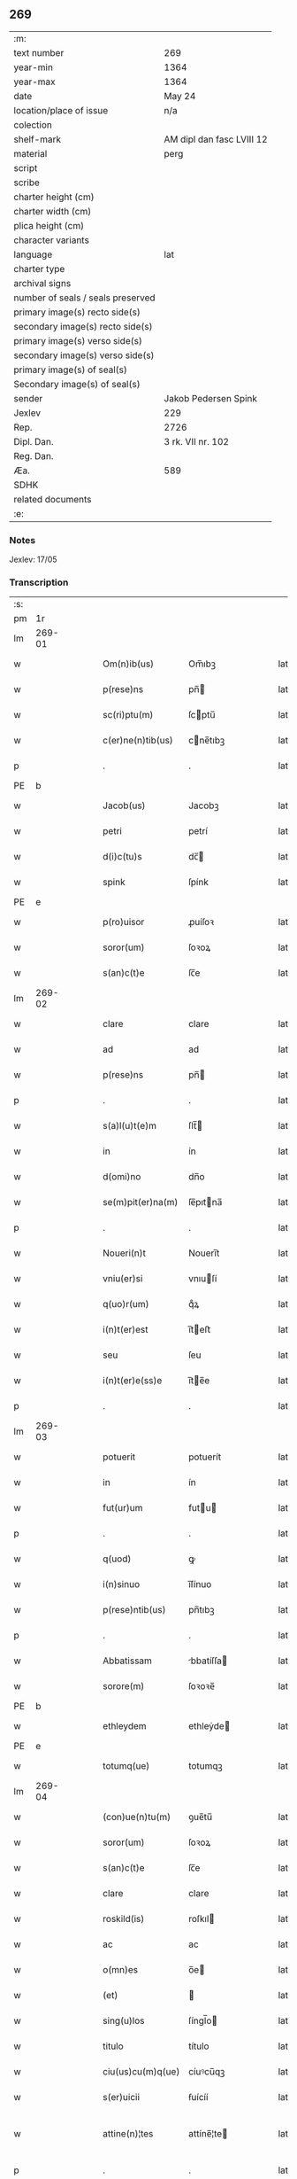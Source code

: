 ** 269

| :m:                               |                           |
| text number                       | 269                       |
| year-min                          | 1364                      |
| year-max                          | 1364                      |
| date                              | May 24                    |
| location/place of issue           | n/a                       |
| colection                         |                           |
| shelf-mark                        | AM dipl dan fasc LVIII 12 |
| material                          | perg                      |
| script                            |                           |
| scribe                            |                           |
| charter height (cm)               |                           |
| charter width (cm)                |                           |
| plica height (cm)                 |                           |
| character variants                |                           |
| language                          | lat                       |
| charter type                      |                           |
| archival signs                    |                           |
| number of seals / seals preserved |                           |
| primary image(s) recto side(s)    |                           |
| secondary image(s) recto side(s)  |                           |
| primary image(s) verso side(s)    |                           |
| secondary image(s) verso side(s)  |                           |
| primary image(s) of seal(s)       |                           |
| Secondary image(s) of seal(s)     |                           |
| sender                            | Jakob Pedersen Spink      |
| Jexlev                            | 229                       |
| Rep.                              | 2726                      |
| Dipl. Dan.                        | 3 rk. VII nr. 102         |
| Reg. Dan.                         |                           |
| Æa.                               | 589                       |
| SDHK                              |                           |
| related documents                 |                           |
| :e:                               |                           |

*** Notes
Jexlev: 17/05

*** Transcription
| :s: |        |   |   |   |   |                   |            |   |   |   |   |     |   |   |   |                |
| pm  |     1r |   |   |   |   |                   |            |   |   |   |   |     |   |   |   |                |
| lm  | 269-01 |   |   |   |   |                   |            |   |   |   |   |     |   |   |   |                |
| w   |        |   |   |   |   | Om(n)ib(us)       | Om̅ıbꝫ      |   |   |   |   | lat |   |   |   |         269-01 |
| w   |        |   |   |   |   | p(rese)ns         | pn̅        |   |   |   |   | lat |   |   |   |         269-01 |
| w   |        |   |   |   |   | sc(ri)ptu(m)      | ſcptu̅     |   |   |   |   | lat |   |   |   |         269-01 |
| w   |        |   |   |   |   | c(er)ne(n)tib(us) | cne̅tıbꝫ   |   |   |   |   | lat |   |   |   |         269-01 |
| p   |        |   |   |   |   | .                 | .          |   |   |   |   | lat |   |   |   |         269-01 |
| PE  |      b |   |   |   |   |                   |            |   |   |   |   |     |   |   |   |                |
| w   |        |   |   |   |   | Jacob(us)         | Jacobꝫ     |   |   |   |   | lat |   |   |   |         269-01 |
| w   |        |   |   |   |   | petri             | petrí      |   |   |   |   | lat |   |   |   |         269-01 |
| w   |        |   |   |   |   | d(i)c(tu)s        | dc̅        |   |   |   |   | lat |   |   |   |         269-01 |
| w   |        |   |   |   |   | spink             | ſpínk      |   |   |   |   | lat |   |   |   |         269-01 |
| PE  |      e |   |   |   |   |                   |            |   |   |   |   |     |   |   |   |                |
| w   |        |   |   |   |   | p(ro)uisor        | ꝓuíſoꝛ     |   |   |   |   | lat |   |   |   |         269-01 |
| w   |        |   |   |   |   | soror(um)         | ſoꝛoꝝ      |   |   |   |   | lat |   |   |   |         269-01 |
| w   |        |   |   |   |   | s(an)c(t)e        | ſc̅e        |   |   |   |   | lat |   |   |   |         269-01 |
| lm  | 269-02 |   |   |   |   |                   |            |   |   |   |   |     |   |   |   |                |
| w   |        |   |   |   |   | clare             | clare      |   |   |   |   | lat |   |   |   |         269-02 |
| w   |        |   |   |   |   | ad                | ad         |   |   |   |   | lat |   |   |   |         269-02 |
| w   |        |   |   |   |   | p(rese)ns         | pn̅        |   |   |   |   | lat |   |   |   |         269-02 |
| p   |        |   |   |   |   | .                 | .          |   |   |   |   | lat |   |   |   |         269-02 |
| w   |        |   |   |   |   | s(a)l(u)t(e)m     | ſlt̅       |   |   |   |   | lat |   |   |   |         269-02 |
| w   |        |   |   |   |   | in                | ín         |   |   |   |   | lat |   |   |   |         269-02 |
| w   |        |   |   |   |   | d(omi)no          | dn̅o        |   |   |   |   | lat |   |   |   |         269-02 |
| w   |        |   |   |   |   | se(m)pit(er)na(m) | ſe̅pıtna̅   |   |   |   |   | lat |   |   |   |         269-02 |
| p   |        |   |   |   |   | .                 | .          |   |   |   |   | lat |   |   |   |         269-02 |
| w   |        |   |   |   |   | Noueri(n)t        | Nouerı̅t    |   |   |   |   | lat |   |   |   |         269-02 |
| w   |        |   |   |   |   | vniu(er)si        | vnıuſí    |   |   |   |   | lat |   |   |   |         269-02 |
| w   |        |   |   |   |   | q(uo)r(um)        | qͦꝝ         |   |   |   |   | lat |   |   |   |         269-02 |
| w   |        |   |   |   |   | i(n)t(er)est      | ı̅teﬅ      |   |   |   |   | lat |   |   |   |         269-02 |
| w   |        |   |   |   |   | seu               | ſeu        |   |   |   |   | lat |   |   |   |         269-02 |
| w   |        |   |   |   |   | i(n)t(er)e(ss)e   | ı̅te̅e      |   |   |   |   | lat |   |   |   |         269-02 |
| p   |        |   |   |   |   | .                 | .          |   |   |   |   | lat |   |   |   |         269-02 |
| lm  | 269-03 |   |   |   |   |                   |            |   |   |   |   |     |   |   |   |                |
| w   |        |   |   |   |   | potuerit          | potuerít   |   |   |   |   | lat |   |   |   |         269-03 |
| w   |        |   |   |   |   | in                | ín         |   |   |   |   | lat |   |   |   |         269-03 |
| w   |        |   |   |   |   | fut(ur)um         | futu     |   |   |   |   | lat |   |   |   |         269-03 |
| p   |        |   |   |   |   | .                 | .          |   |   |   |   | lat |   |   |   |         269-03 |
| w   |        |   |   |   |   | q(uod)            | ꝙ          |   |   |   |   | lat |   |   |   |         269-03 |
| w   |        |   |   |   |   | i(n)sinuo         | ı̅ſínuo     |   |   |   |   | lat |   |   |   |         269-03 |
| w   |        |   |   |   |   | p(rese)ntib(us)   | pn̅tıbꝫ     |   |   |   |   | lat |   |   |   |         269-03 |
| p   |        |   |   |   |   | .                 | .          |   |   |   |   | lat |   |   |   |         269-03 |
| w   |        |   |   |   |   | Abbatissam        | bbatíſſa |   |   |   |   | lat |   |   |   |         269-03 |
| w   |        |   |   |   |   | sorore(m)         | ſoꝛoꝛe̅     |   |   |   |   | lat |   |   |   |         269-03 |
| PE  |      b |   |   |   |   |                   |            |   |   |   |   |     |   |   |   |                |
| w   |        |   |   |   |   | ethleydem         | ethleẏde  |   |   |   |   | lat |   |   |   |         269-03 |
| PE  |      e |   |   |   |   |                   |            |   |   |   |   |     |   |   |   |                |
| w   |        |   |   |   |   | totumq(ue)        | totumqꝫ    |   |   |   |   | lat |   |   |   |         269-03 |
| lm  | 269-04 |   |   |   |   |                   |            |   |   |   |   |     |   |   |   |                |
| w   |        |   |   |   |   | (con)ue(n)tu(m)   | ꝯue̅tu̅      |   |   |   |   | lat |   |   |   |         269-04 |
| w   |        |   |   |   |   | soror(um)         | ſoꝛoꝝ      |   |   |   |   | lat |   |   |   |         269-04 |
| w   |        |   |   |   |   | s(an)c(t)e        | ſc̅e        |   |   |   |   | lat |   |   |   |         269-04 |
| w   |        |   |   |   |   | clare             | clare      |   |   |   |   | lat |   |   |   |         269-04 |
| w   |        |   |   |   |   | roskild(is)       | roſkıl    |   |   |   |   | lat |   |   |   |         269-04 |
| w   |        |   |   |   |   | ac                | ac         |   |   |   |   | lat |   |   |   |         269-04 |
| w   |        |   |   |   |   | o(mn)es           | o̅e        |   |   |   |   | lat |   |   |   |         269-04 |
| w   |        |   |   |   |   | (et)              |           |   |   |   |   | lat |   |   |   |         269-04 |
| w   |        |   |   |   |   | sing(u)los        | ſíngl̅o    |   |   |   |   | lat |   |   |   |         269-04 |
| w   |        |   |   |   |   | titulo            | título     |   |   |   |   | lat |   |   |   |         269-04 |
| w   |        |   |   |   |   | ciu(us)cu(m)q(ue) | cíuꝰcu̅qꝫ   |   |   |   |   | lat |   |   |   |         269-04 |
| w   |        |   |   |   |   | s(er)uicii        | ẜuícíí     |   |   |   |   | lat |   |   |   |         269-04 |
| w   |        |   |   |   |   | attine(n)¦tes     | attíne̅¦te |   |   |   |   | lat |   |   |   | 269-04--269-05 |
| p   |        |   |   |   |   | .                 | .          |   |   |   |   | lat |   |   |   |         269-05 |
| w   |        |   |   |   |   | p(re)fato         | p̅fato      |   |   |   |   | lat |   |   |   |         269-05 |
| p   |        |   |   |   |   | .                 | .          |   |   |   |   | lat |   |   |   |         269-05 |
| w   |        |   |   |   |   | (con)ue(n)tui     | ꝯue̅tuí     |   |   |   |   | lat |   |   |   |         269-05 |
| p   |        |   |   |   |   | .                 | .          |   |   |   |   | lat |   |   |   |         269-05 |
| w   |        |   |   |   |   | fore              | foꝛe       |   |   |   |   | lat |   |   |   |         269-05 |
| w   |        |   |   |   |   | penit(us)         | penítꝰ     |   |   |   |   | lat |   |   |   |         269-05 |
| w   |        |   |   |   |   | q(ui)ttos         | qtto     |   |   |   |   | lat |   |   |   |         269-05 |
| w   |        |   |   |   |   | liberos           | lıbero    |   |   |   |   | lat |   |   |   |         269-05 |
| w   |        |   |   |   |   | (et)              |           |   |   |   |   | lat |   |   |   |         269-05 |
| w   |        |   |   |   |   | excusatos         | excuſato  |   |   |   |   | lat |   |   |   |         269-05 |
| p   |        |   |   |   |   | .                 | .          |   |   |   |   | lat |   |   |   |         269-05 |
| w   |        |   |   |   |   | ab                | ab         |   |   |   |   | lat |   |   |   |         269-05 |
| w   |        |   |   |   |   | om(n)i            | om̅í        |   |   |   |   | lat |   |   |   |         269-05 |
| w   |        |   |   |   |   | i(n)petic(i)o(n)e | ı̅petıc̅oe   |   |   |   |   | lat |   |   |   |         269-05 |
| p   |        |   |   |   |   | .                 | .          |   |   |   |   | lat |   |   |   |         269-05 |
| lm  | 269-06 |   |   |   |   |                   |            |   |   |   |   |     |   |   |   |                |
| w   |        |   |   |   |   | cui(us)cu(m)q(ue) | cuıꝰcu̅qꝫ   |   |   |   |   | lat |   |   |   |         269-06 |
| w   |        |   |   |   |   | obligac(i)o(n)is  | oblıgac̅oı |   |   |   |   | lat |   |   |   |         269-06 |
| w   |        |   |   |   |   | (con)tracte       | ꝯtrae     |   |   |   |   | lat |   |   |   |         269-06 |
| p   |        |   |   |   |   | .                 | .          |   |   |   |   | lat |   |   |   |         269-06 |
| w   |        |   |   |   |   | rac(i)o(n)e       | rac̅oe      |   |   |   |   | lat |   |   |   |         269-06 |
| w   |        |   |   |   |   | illar(um)         | ıllaꝝ      |   |   |   |   | lat |   |   |   |         269-06 |
| p   |        |   |   |   |   | .                 | .          |   |   |   |   | lat |   |   |   |         269-06 |
| w   |        |   |   |   |   | ex                | ex         |   |   |   |   | lat |   |   |   |         269-06 |
| w   |        |   |   |   |   | p(ar)te           | p̲te        |   |   |   |   | lat |   |   |   |         269-06 |
| w   |        |   |   |   |   | m(e)a             | ma̅         |   |   |   |   | lat |   |   |   |         269-06 |
| p   |        |   |   |   |   | .                 | .          |   |   |   |   | lat |   |   |   |         269-06 |
| w   |        |   |   |   |   | v(e)l             | vl̅         |   |   |   |   | lat |   |   |   |         269-06 |
| w   |        |   |   |   |   | meor(um)          | meoꝝ       |   |   |   |   | lat |   |   |   |         269-06 |
| w   |        |   |   |   |   | h(er)edum         | hedu     |   |   |   |   | lat |   |   |   |         269-06 |
| p   |        |   |   |   |   | .                 | .          |   |   |   |   | lat |   |   |   |         269-06 |
| w   |        |   |   |   |   | q(ui)             | q̅          |   |   |   |   | lat |   |   |   |         269-06 |
| w   |        |   |   |   |   | ip(s)is           | ıp̅ı       |   |   |   |   | lat |   |   |   |         269-06 |
| w   |        |   |   |   |   | v(e)l             | vl̅         |   |   |   |   | lat |   |   |   |         269-06 |
| lm  | 269-07 |   |   |   |   |                   |            |   |   |   |   |     |   |   |   |                |
| w   |        |   |   |   |   | ip(s)ar(um)       | ıp̅aꝝ       |   |   |   |   | lat |   |   |   |         269-07 |
| w   |        |   |   |   |   | post(er)is        | poﬅı     |   |   |   |   | lat |   |   |   |         269-07 |
| w   |        |   |   |   |   | p(ro)             | ꝓ          |   |   |   |   | lat |   |   |   |         269-07 |
| w   |        |   |   |   |   | q(uo)cu(m)q(ue)   | qͦcu̅qꝫ      |   |   |   |   | lat |   |   |   |         269-07 |
| w   |        |   |   |   |   | t(em)p(or)e       | tp̅e        |   |   |   |   | lat |   |   |   |         269-07 |
| p   |        |   |   |   |   | .                 | .          |   |   |   |   | lat |   |   |   |         269-07 |
| w   |        |   |   |   |   | potuerit          | potuerít   |   |   |   |   | lat |   |   |   |         269-07 |
| w   |        |   |   |   |   | exoriri           | exoꝛírı    |   |   |   |   | lat |   |   |   |         269-07 |
| p   |        |   |   |   |   | .                 | .          |   |   |   |   | lat |   |   |   |         269-07 |
| w   |        |   |   |   |   | Datu(m)           | Datu̅       |   |   |   |   | lat |   |   |   |         269-07 |
| w   |        |   |   |   |   | Anno              | nno       |   |   |   |   | lat |   |   |   |         269-07 |
| w   |        |   |   |   |   | do(mini)          | do        |   |   |   |   | lat |   |   |   |         269-07 |
| w   |        |   |   |   |   | mº                | ͦ          |   |   |   |   | lat |   |   |   |         269-07 |
| w   |        |   |   |   |   | cccº              | ccͦc        |   |   |   |   | lat |   |   |   |         269-07 |
| w   |        |   |   |   |   | sexagesimo        | ſexageſímo |   |   |   |   | lat |   |   |   |         269-07 |
| w   |        |   |   |   |   | q(ua)rto          | qᷓrto       |   |   |   |   | lat |   |   |   |         269-07 |
| lm  | 269-08 |   |   |   |   |                   |            |   |   |   |   |     |   |   |   |                |
| w   |        |   |   |   |   | sexta             | ſexta      |   |   |   |   | lat |   |   |   |         269-08 |
| w   |        |   |   |   |   | feria             | fería      |   |   |   |   | lat |   |   |   |         269-08 |
| w   |        |   |   |   |   | p(ro)xi(ma)       | ꝓxıᷓ        |   |   |   |   | lat |   |   |   |         269-08 |
| w   |        |   |   |   |   | festo             | feﬅo       |   |   |   |   | lat |   |   |   |         269-08 |
| p   |        |   |   |   |   | .                 | .          |   |   |   |   | lat |   |   |   |         269-08 |
| w   |        |   |   |   |   | s(upe)r           | ſr̅         |   |   |   |   | lat |   |   |   |         269-08 |
| w   |        |   |   |   |   | b(e)n(e)dicte     | bn̅dıe     |   |   |   |   | lat |   |   |   |         269-08 |
| w   |        |   |   |   |   | t(ri)nitatis      | tnítatí  |   |   |   |   | lat |   |   |   |         269-08 |
| p   |        |   |   |   |   | .                 | .          |   |   |   |   | lat |   |   |   |         269-08 |
| w   |        |   |   |   |   | meo               | meo        |   |   |   |   | lat |   |   |   |         269-08 |
| w   |        |   |   |   |   | s(u)b             | ſb̅         |   |   |   |   | lat |   |   |   |         269-08 |
| w   |        |   |   |   |   | sig(i)llo         | ſıgll̅o     |   |   |   |   | lat |   |   |   |         269-08 |
| w   |        |   |   |   |   | vna               | vna        |   |   |   |   | lat |   |   |   |         269-08 |
| p   |        |   |   |   |   | .                 | .          |   |   |   |   | lat |   |   |   |         269-08 |
| w   |        |   |   |   |   | cu(m)             | cu̅         |   |   |   |   | lat |   |   |   |         269-08 |
| w   |        |   |   |   |   | sig(i)llo         | ſıgll̅o     |   |   |   |   | lat |   |   |   |         269-08 |
| w   |        |   |   |   |   | dil(ec)ti         | dıltͨí      |   |   |   |   | lat |   |   |   |         269-08 |
| lm  | 269-09 |   |   |   |   |                   |            |   |   |   |   |     |   |   |   |                |
| w   |        |   |   |   |   | (cog)nati         | ꝯnatí      |   |   |   |   | lat |   |   |   |         269-09 |
| w   |        |   |   |   |   | mei               | meí        |   |   |   |   | lat |   |   |   |         269-09 |
| PE  |      b |   |   |   |   |                   |            |   |   |   |   |     |   |   |   |                |
| w   |        |   |   |   |   | alexandri         | alexandrí  |   |   |   |   | lat |   |   |   |         269-09 |
| PE  |      e |   |   |   |   |                   |            |   |   |   |   |     |   |   |   |                |
| :e: |        |   |   |   |   |                   |            |   |   |   |   |     |   |   |   |                |
